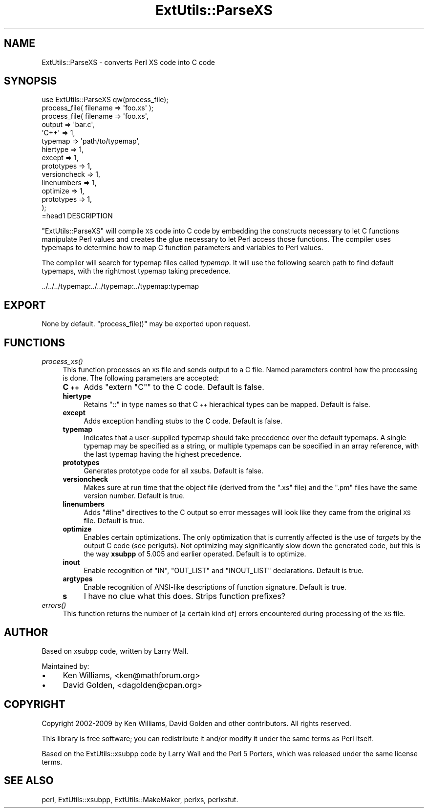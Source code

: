 .\" Automatically generated by Pod::Man 2.23 (Pod::Simple 3.14)
.\"
.\" Standard preamble:
.\" ========================================================================
.de Sp \" Vertical space (when we can't use .PP)
.if t .sp .5v
.if n .sp
..
.de Vb \" Begin verbatim text
.ft CW
.nf
.ne \\$1
..
.de Ve \" End verbatim text
.ft R
.fi
..
.\" Set up some character translations and predefined strings.  \*(-- will
.\" give an unbreakable dash, \*(PI will give pi, \*(L" will give a left
.\" double quote, and \*(R" will give a right double quote.  \*(C+ will
.\" give a nicer C++.  Capital omega is used to do unbreakable dashes and
.\" therefore won't be available.  \*(C` and \*(C' expand to `' in nroff,
.\" nothing in troff, for use with C<>.
.tr \(*W-
.ds C+ C\v'-.1v'\h'-1p'\s-2+\h'-1p'+\s0\v'.1v'\h'-1p'
.ie n \{\
.    ds -- \(*W-
.    ds PI pi
.    if (\n(.H=4u)&(1m=24u) .ds -- \(*W\h'-12u'\(*W\h'-12u'-\" diablo 10 pitch
.    if (\n(.H=4u)&(1m=20u) .ds -- \(*W\h'-12u'\(*W\h'-8u'-\"  diablo 12 pitch
.    ds L" ""
.    ds R" ""
.    ds C` ""
.    ds C' ""
'br\}
.el\{\
.    ds -- \|\(em\|
.    ds PI \(*p
.    ds L" ``
.    ds R" ''
'br\}
.\"
.\" Escape single quotes in literal strings from groff's Unicode transform.
.ie \n(.g .ds Aq \(aq
.el       .ds Aq '
.\"
.\" If the F register is turned on, we'll generate index entries on stderr for
.\" titles (.TH), headers (.SH), subsections (.SS), items (.Ip), and index
.\" entries marked with X<> in POD.  Of course, you'll have to process the
.\" output yourself in some meaningful fashion.
.ie \nF \{\
.    de IX
.    tm Index:\\$1\t\\n%\t"\\$2"
..
.    nr % 0
.    rr F
.\}
.el \{\
.    de IX
..
.\}
.\"
.\" Accent mark definitions (@(#)ms.acc 1.5 88/02/08 SMI; from UCB 4.2).
.\" Fear.  Run.  Save yourself.  No user-serviceable parts.
.    \" fudge factors for nroff and troff
.if n \{\
.    ds #H 0
.    ds #V .8m
.    ds #F .3m
.    ds #[ \f1
.    ds #] \fP
.\}
.if t \{\
.    ds #H ((1u-(\\\\n(.fu%2u))*.13m)
.    ds #V .6m
.    ds #F 0
.    ds #[ \&
.    ds #] \&
.\}
.    \" simple accents for nroff and troff
.if n \{\
.    ds ' \&
.    ds ` \&
.    ds ^ \&
.    ds , \&
.    ds ~ ~
.    ds /
.\}
.if t \{\
.    ds ' \\k:\h'-(\\n(.wu*8/10-\*(#H)'\'\h"|\\n:u"
.    ds ` \\k:\h'-(\\n(.wu*8/10-\*(#H)'\`\h'|\\n:u'
.    ds ^ \\k:\h'-(\\n(.wu*10/11-\*(#H)'^\h'|\\n:u'
.    ds , \\k:\h'-(\\n(.wu*8/10)',\h'|\\n:u'
.    ds ~ \\k:\h'-(\\n(.wu-\*(#H-.1m)'~\h'|\\n:u'
.    ds / \\k:\h'-(\\n(.wu*8/10-\*(#H)'\z\(sl\h'|\\n:u'
.\}
.    \" troff and (daisy-wheel) nroff accents
.ds : \\k:\h'-(\\n(.wu*8/10-\*(#H+.1m+\*(#F)'\v'-\*(#V'\z.\h'.2m+\*(#F'.\h'|\\n:u'\v'\*(#V'
.ds 8 \h'\*(#H'\(*b\h'-\*(#H'
.ds o \\k:\h'-(\\n(.wu+\w'\(de'u-\*(#H)/2u'\v'-.3n'\*(#[\z\(de\v'.3n'\h'|\\n:u'\*(#]
.ds d- \h'\*(#H'\(pd\h'-\w'~'u'\v'-.25m'\f2\(hy\fP\v'.25m'\h'-\*(#H'
.ds D- D\\k:\h'-\w'D'u'\v'-.11m'\z\(hy\v'.11m'\h'|\\n:u'
.ds th \*(#[\v'.3m'\s+1I\s-1\v'-.3m'\h'-(\w'I'u*2/3)'\s-1o\s+1\*(#]
.ds Th \*(#[\s+2I\s-2\h'-\w'I'u*3/5'\v'-.3m'o\v'.3m'\*(#]
.ds ae a\h'-(\w'a'u*4/10)'e
.ds Ae A\h'-(\w'A'u*4/10)'E
.    \" corrections for vroff
.if v .ds ~ \\k:\h'-(\\n(.wu*9/10-\*(#H)'\s-2\u~\d\s+2\h'|\\n:u'
.if v .ds ^ \\k:\h'-(\\n(.wu*10/11-\*(#H)'\v'-.4m'^\v'.4m'\h'|\\n:u'
.    \" for low resolution devices (crt and lpr)
.if \n(.H>23 .if \n(.V>19 \
\{\
.    ds : e
.    ds 8 ss
.    ds o a
.    ds d- d\h'-1'\(ga
.    ds D- D\h'-1'\(hy
.    ds th \o'bp'
.    ds Th \o'LP'
.    ds ae ae
.    ds Ae AE
.\}
.rm #[ #] #H #V #F C
.\" ========================================================================
.\"
.IX Title "ExtUtils::ParseXS 3pm"
.TH ExtUtils::ParseXS 3pm "2012-11-03" "perl v5.12.5" "Perl Programmers Reference Guide"
.\" For nroff, turn off justification.  Always turn off hyphenation; it makes
.\" way too many mistakes in technical documents.
.if n .ad l
.nh
.SH "NAME"
ExtUtils::ParseXS \- converts Perl XS code into C code
.SH "SYNOPSIS"
.IX Header "SYNOPSIS"
.Vb 1
\&  use ExtUtils::ParseXS qw(process_file);
\&  
\&  process_file( filename => \*(Aqfoo.xs\*(Aq );
\&
\&  process_file( filename => \*(Aqfoo.xs\*(Aq,
\&                output => \*(Aqbar.c\*(Aq,
\&                \*(AqC++\*(Aq => 1,
\&                typemap => \*(Aqpath/to/typemap\*(Aq,
\&                hiertype => 1,
\&                except => 1,
\&                prototypes => 1,
\&                versioncheck => 1,
\&                linenumbers => 1,
\&                optimize => 1,
\&                prototypes => 1,
\&              );
\&=head1 DESCRIPTION
.Ve
.PP
\&\f(CW\*(C`ExtUtils::ParseXS\*(C'\fR will compile \s-1XS\s0 code into C code by embedding the constructs
necessary to let C functions manipulate Perl values and creates the glue
necessary to let Perl access those functions.  The compiler uses typemaps to
determine how to map C function parameters and variables to Perl values.
.PP
The compiler will search for typemap files called \fItypemap\fR.  It will use
the following search path to find default typemaps, with the rightmost
typemap taking precedence.
.PP
.Vb 1
\&        ../../../typemap:../../typemap:../typemap:typemap
.Ve
.SH "EXPORT"
.IX Header "EXPORT"
None by default.  \f(CW\*(C`process_file()\*(C'\fR may be exported upon request.
.SH "FUNCTIONS"
.IX Header "FUNCTIONS"
.IP "\fIprocess_xs()\fR" 4
.IX Item "process_xs()"
This function processes an \s-1XS\s0 file and sends output to a C file.
Named parameters control how the processing is done.  The following
parameters are accepted:
.RS 4
.IP "\fB\*(C+\fR" 4
.IX Item ""
Adds \f(CW\*(C`extern "C"\*(C'\fR to the C code.  Default is false.
.IP "\fBhiertype\fR" 4
.IX Item "hiertype"
Retains \f(CW\*(C`::\*(C'\fR in type names so that \*(C+ hierachical types can be
mapped.  Default is false.
.IP "\fBexcept\fR" 4
.IX Item "except"
Adds exception handling stubs to the C code.  Default is false.
.IP "\fBtypemap\fR" 4
.IX Item "typemap"
Indicates that a user-supplied typemap should take precedence over the
default typemaps.  A single typemap may be specified as a string, or
multiple typemaps can be specified in an array reference, with the
last typemap having the highest precedence.
.IP "\fBprototypes\fR" 4
.IX Item "prototypes"
Generates prototype code for all xsubs.  Default is false.
.IP "\fBversioncheck\fR" 4
.IX Item "versioncheck"
Makes sure at run time that the object file (derived from the \f(CW\*(C`.xs\*(C'\fR
file) and the \f(CW\*(C`.pm\*(C'\fR files have the same version number.  Default is
true.
.IP "\fBlinenumbers\fR" 4
.IX Item "linenumbers"
Adds \f(CW\*(C`#line\*(C'\fR directives to the C output so error messages will look
like they came from the original \s-1XS\s0 file.  Default is true.
.IP "\fBoptimize\fR" 4
.IX Item "optimize"
Enables certain optimizations.  The only optimization that is currently
affected is the use of \fItarget\fRs by the output C code (see perlguts).
Not optimizing may significantly slow down the generated code, but this is the way
\&\fBxsubpp\fR of 5.005 and earlier operated.  Default is to optimize.
.IP "\fBinout\fR" 4
.IX Item "inout"
Enable recognition of \f(CW\*(C`IN\*(C'\fR, \f(CW\*(C`OUT_LIST\*(C'\fR and \f(CW\*(C`INOUT_LIST\*(C'\fR
declarations.  Default is true.
.IP "\fBargtypes\fR" 4
.IX Item "argtypes"
Enable recognition of ANSI-like descriptions of function signature.
Default is true.
.IP "\fBs\fR" 4
.IX Item "s"
I have no clue what this does.  Strips function prefixes?
.RE
.RS 4
.RE
.IP "\fIerrors()\fR" 4
.IX Item "errors()"
This function returns the number of [a certain kind of] errors
encountered during processing of the \s-1XS\s0 file.
.SH "AUTHOR"
.IX Header "AUTHOR"
Based on xsubpp code, written by Larry Wall.
.PP
Maintained by:
.IP "\(bu" 4
Ken Williams, <ken@mathforum.org>
.IP "\(bu" 4
David Golden, <dagolden@cpan.org>
.SH "COPYRIGHT"
.IX Header "COPYRIGHT"
Copyright 2002\-2009 by Ken Williams, David Golden and other contributors.  All
rights reserved.
.PP
This library is free software; you can redistribute it and/or
modify it under the same terms as Perl itself.
.PP
Based on the ExtUtils::xsubpp code by Larry Wall and the Perl 5
Porters, which was released under the same license terms.
.SH "SEE ALSO"
.IX Header "SEE ALSO"
perl, ExtUtils::xsubpp, ExtUtils::MakeMaker, perlxs, perlxstut.
